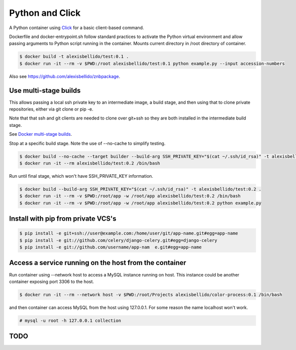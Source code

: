 Python and Click
========================================

A Python container using `Click <http://click.pocoo.org/5/>`_ for a basic client-based command.

Dockerfile and docker-entrypoint.sh follow standard practices to activate the Python virtual environment and allow passing arguments to Python script running in the container. Mounts current directory in /root directory of container.

.. code-block:: bash

  $ docker build -t alexisbellido/test:0.1 .
  $ docker run -it --rm -v $PWD:/root alexisbellido/test:0.1 python example.py --input accession-numbers

Also see `<https://github.com/alexisbellido/znbpackage>`_.

Use multi-stage builds
--------------------------------------------------

This allows passing a local ssh private key to an intermediate image, a build stage,
and then using that to clone private repositories, either via git clone or pip -e.

Note that that ssh and git clients are needed to clone over git+ssh so they are
both installed in the intermediate build stage.

See `Docker multi-stage builds <https://docs.docker.com/develop/develop-images/multistage-build/>`_.

Stop at a specific build stage. Note the use of --no-cache to simplify testing.

.. code-block:: bash

  $ docker build --no-cache --target builder --build-arg SSH_PRIVATE_KEY="$(cat ~/.ssh/id_rsa)" -t alexisbellido/test:0.2 .
  $ docker run -it --rm alexisbellido/test:0.2 /bin/bash

Run until final stage, which won't have SSH_PRIVATE_KEY information.

.. code-block:: bash

  $ docker build --build-arg SSH_PRIVATE_KEY="$(cat ~/.ssh/id_rsa)" -t alexisbellido/test:0.2 .
  $ docker run -it --rm -v $PWD:/root/app -w /root/app alexisbellido/test:0.2 /bin/bash
  $ docker run -it --rm -v $PWD:/root/app -w /root/app alexisbellido/test:0.2 python example.py

Install with pip from private VCS's
--------------------------------------------------

.. code-block:: bash

  $ pip install -e git+ssh://user@example.com:/home/user/git/app-name.git#egg=app-name
  $ pip install -e git://github.com/celery/django-celery.git#egg=django-celery
  $ pip install -e git://github.com/username/app-nam  e.git#egg=app-name

Access a service running on the host from the container
------------------------------------------------------------------------

Run container using --network host to access a MySQL instance running on host. This instance could be another container exposing port 3306 to the host.

.. code-block:: bash

  $ docker run -it --rm --network host -v $PWD:/root/Projects alexisbellido/color-process:0.1 /bin/bash

and then container can access MySQL from the host using 127.0.0.1. For some reason the name localhost won't work.

.. code-block:: bash

  # mysql -u root -h 127.0.0.1 collection

TODO
--------------------------------------------------
